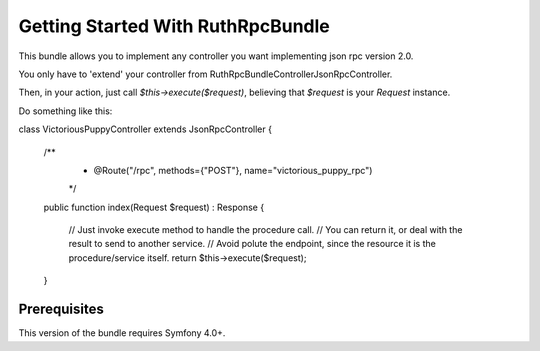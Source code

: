 Getting Started With RuthRpcBundle
==================================

This bundle allows you to implement any controller you want
implementing json rpc version 2.0.

You only have to 'extend' your controller from Ruth\RpcBundle\Controller\JsonRpcController.

Then, in your action, just call `$this->execute($request)`, believing
that `$request` is your `Request` instance.

Do something like this:

.. code-block:: php

class VictoriousPuppyController extends JsonRpcController
{
    /**
     * @Route("/rpc", methods={"POST"}, name="victorious_puppy_rpc")
     */
    public function index(Request $request) : Response
    {
        // Just invoke execute method to handle the procedure call.
        // You can return it, or deal with the result to send to another service.
        // Avoid polute the endpoint, since the resource it is the procedure/service itself.
        return $this->execute($request);
    }


Prerequisites
-------------

This version of the bundle requires Symfony 4.0+.
